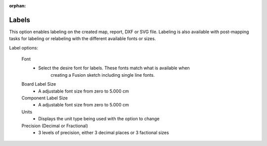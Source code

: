 :orphan:

.. _labels-label:

Labels
======

This option enables labeling on the created map, report, DXF or SVG file. Labeling is also available with 
post-mapping tasks for labeling or relabeling with the different available fonts or sizes.

Label options:

    Font
        - Select the desire font for labels. These fonts match what is available when 
            creating a Fusion sketch including single line fonts.

    Board Label Size
        - A adjustable font size from zero to 5.000 cm
            
    Component Label Size
        - A adjustable font size from zero to 5.000 cm

    Units
        - Displays the unit type being used with the option to change

    Precision  (Decimal or Fractional)
        - 3 levels of precision, either 3 decimal places or 3 factional sizes
